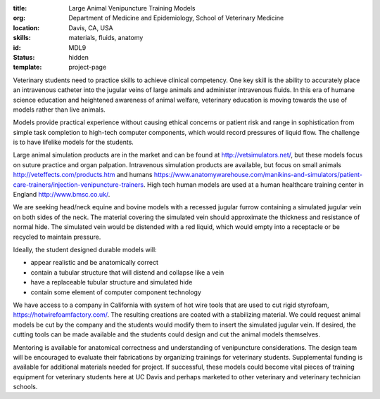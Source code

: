 :title: Large Animal Venipuncture Training Models
:org: Department of Medicine and Epidemiology, School of Veterinary Medicine
:location: Davis, CA, USA
:skills: materials, fluids, anatomy
:id: MDL9
:status: hidden
:template: project-page

Veterinary students need to practice skills to achieve clinical competency. One
key skill is the ability to accurately place an intravenous catheter into the
jugular veins of large animals and administer intravenous fluids. In this era
of humane science education and heightened awareness of animal welfare,
veterinary education is moving towards the use of models rather than live
animals.

Models provide practical experience without causing ethical concerns or patient
risk and range in sophistication from simple task completion to high-tech
computer components, which would record pressures of liquid flow. The challenge
is to have lifelike models for the students.

Large animal simulation products are in the market and can be found at
http://vetsimulators.net/, but these models focus on suture practice and organ
palpation. Intravenous simulation products are available, but focus on small
animals http://veteffects.com/products.htm and humans
https://www.anatomywarehouse.com/manikins-and-simulators/patient-care-trainers/injection-venipuncture-trainers.
High tech human models are used at a human healthcare training center in
England http://www.bmsc.co.uk/.

We are seeking head/neck equine and bovine models with a recessed jugular
furrow containing a simulated jugular vein on both sides of the neck. The
material covering the simulated vein should approximate the thickness and
resistance of normal hide. The simulated vein would be distended with a red
liquid, which would empty into a receptacle or be recycled to maintain
pressure.

Ideally, the student designed durable models will:

- appear realistic and be anatomically correct
- contain a tubular structure that will distend and collapse like a vein
- have a replaceable tubular structure and simulated hide
- contain some element of computer component technology

We have access to a company in California with system of hot wire tools that
are used to cut rigid styrofoam, https://hotwirefoamfactory.com/. The resulting
creations are coated with a stabilizing material. We could request animal
models be cut by the company and the students would modify them to insert the
simulated jugular vein. If desired, the cutting tools can be made available and
the students could design and cut the animal models themselves.

Mentoring is available for anatomical correctness and understanding of
venipuncture considerations. The design team will be encouraged to evaluate
their fabrications by organizing trainings for veterinary students.
Supplemental funding is available for additional materials needed for project.
If successful, these models could become vital pieces of training equipment for
veterinary students here at UC Davis and perhaps marketed to other veterinary
and veterinary technician schools.
